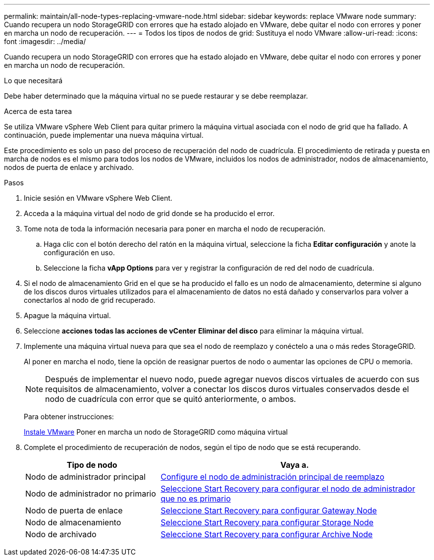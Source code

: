 ---
permalink: maintain/all-node-types-replacing-vmware-node.html 
sidebar: sidebar 
keywords: replace VMware node 
summary: Cuando recupera un nodo StorageGRID con errores que ha estado alojado en VMware, debe quitar el nodo con errores y poner en marcha un nodo de recuperación. 
---
= Todos los tipos de nodos de grid: Sustituya el nodo VMware
:allow-uri-read: 
:icons: font
:imagesdir: ../media/


[role="lead"]
Cuando recupera un nodo StorageGRID con errores que ha estado alojado en VMware, debe quitar el nodo con errores y poner en marcha un nodo de recuperación.

.Lo que necesitará
Debe haber determinado que la máquina virtual no se puede restaurar y se debe reemplazar.

.Acerca de esta tarea
Se utiliza VMware vSphere Web Client para quitar primero la máquina virtual asociada con el nodo de grid que ha fallado. A continuación, puede implementar una nueva máquina virtual.

Este procedimiento es solo un paso del proceso de recuperación del nodo de cuadrícula. El procedimiento de retirada y puesta en marcha de nodos es el mismo para todos los nodos de VMware, incluidos los nodos de administrador, nodos de almacenamiento, nodos de puerta de enlace y archivado.

.Pasos
. Inicie sesión en VMware vSphere Web Client.
. Acceda a la máquina virtual del nodo de grid donde se ha producido el error.
. Tome nota de toda la información necesaria para poner en marcha el nodo de recuperación.
+
.. Haga clic con el botón derecho del ratón en la máquina virtual, seleccione la ficha *Editar configuración* y anote la configuración en uso.
.. Seleccione la ficha *vApp Options* para ver y registrar la configuración de red del nodo de cuadrícula.


. Si el nodo de almacenamiento Grid en el que se ha producido el fallo es un nodo de almacenamiento, determine si alguno de los discos duros virtuales utilizados para el almacenamiento de datos no está dañado y conservarlos para volver a conectarlos al nodo de grid recuperado.
. Apague la máquina virtual.
. Seleccione *acciones* *todas las acciones de vCenter* *Eliminar del disco* para eliminar la máquina virtual.
. Implemente una máquina virtual nueva para que sea el nodo de reemplazo y conéctelo a una o más redes StorageGRID.
+
Al poner en marcha el nodo, tiene la opción de reasignar puertos de nodo o aumentar las opciones de CPU o memoria.

+

NOTE: Después de implementar el nuevo nodo, puede agregar nuevos discos virtuales de acuerdo con sus requisitos de almacenamiento, volver a conectar los discos duros virtuales conservados desde el nodo de cuadrícula con error que se quitó anteriormente, o ambos.

+
Para obtener instrucciones:

+
xref:../vmware/index.adoc[Instale VMware] Poner en marcha un nodo de StorageGRID como máquina virtual

. Complete el procedimiento de recuperación de nodos, según el tipo de nodo que se está recuperando.
+
[cols="1a,2a"]
|===
| Tipo de nodo | Vaya a. 


 a| 
Nodo de administrador principal
 a| 
xref:configuring-replacement-primary-admin-node.adoc[Configure el nodo de administración principal de reemplazo]



 a| 
Nodo de administrador no primario
 a| 
xref:selecting-start-recovery-to-configure-non-primary-admin-node.adoc[Seleccione Start Recovery para configurar el nodo de administrador que no es primario]



 a| 
Nodo de puerta de enlace
 a| 
xref:selecting-start-recovery-to-configure-gateway-node.adoc[Seleccione Start Recovery para configurar Gateway Node]



 a| 
Nodo de almacenamiento
 a| 
xref:selecting-start-recovery-to-configure-storage-node.adoc[Seleccione Start Recovery para configurar Storage Node]



 a| 
Nodo de archivado
 a| 
xref:selecting-start-recovery-to-configure-archive-node.adoc[Seleccione Start Recovery para configurar Archive Node]

|===

